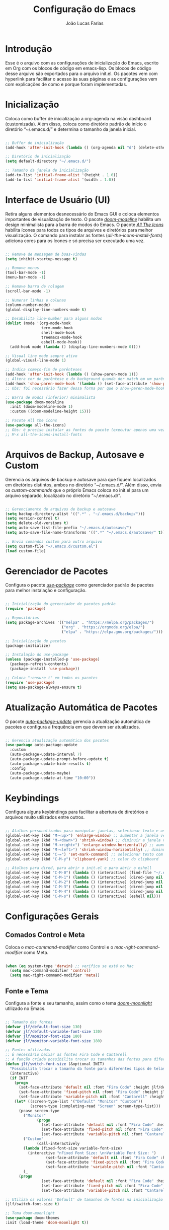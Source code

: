 #+TITLE:  Configuração do Emacs
#+AUTHOR: João Lucas Farias
#+EMAIL: fariasjota09@gmail.com
#+OPTIONS: ':t toc:t author:t email:t
#+PROPERTY: header-args:emacs-lisp :tangle ./init.el :mkdirp yes

* Introdução
Esse é o arquivo com as configurações de inicialização do Emacs, escrito em Org com os blocos de código em emacs-lisp. Os blocos de código desse arquivo são exportados para o arquivo init.el. Os pacotes vem com hyperlink para facilitar o acesso às suas páginas e as configurações vem com explicações de como e porque foram implementadas.

* Inicialização
Coloca como buffer de inicialização a org-agenda na visão dashboard (customizada). Além disso, coloca como diretório padrão de início o diretório "~/.emacs.d/" e determina o tamanho da janela inicial.

#+begin_src emacs-lisp

;; Buffer de inicialização
(add-hook 'after-init-hook (lambda () (org-agenda nil "d") (delete-other-windows)))

;; Diretório de inicialização
(setq default-directory "~/.emacs.d/")

;; Tamanho da janela de inicialização
(add-to-list 'initial-frame-alist '(height . 1.0))
(add-to-list 'initial-frame-alist '(width . 1.0))

#+end_src

* Interface de Usuário (UI)
Retira alguns elementos desnecessário do Emacs GUI e coloca elementos importantes de visualização de texto. O pacote /[[https://github.com/seagle0128/doom-modeline][doom-modeline]]/ habilita um design minimalista para a barra de modos do Emacs. O pacote /[[https://github.com/domtronn/all-the-icons.el][All The Icons]]/ habilita ícones para todos os tipos de arquivos e diretórios para melhor visualização. O comando para instalar as fontes (/all-the-icons-install-fonts/) adiciona cores para os ícones e só precisa ser executado uma vez. 

#+begin_src emacs-lisp

;; Remove de mensagem de boas-vindas
(setq inhibit-startup-message t)

;; Remove menus
(tool-bar-mode -1)
(menu-bar-mode -1)

;; Remove barra de rolagem
(scroll-bar-mode -1)

;; Numerar linhas e colunas
(column-number-mode)
(global-display-line-numbers-mode t)

;; Desabilita line-number para alguns modos
(dolist (mode '(org-mode-hook
                term-mode-hook
                shell-mode-hook
                treemacs-mode-hook
                eshell-mode-hook))
  (add-hook mode (lambda () (display-line-numbers-mode 0))))

;; Visual line mode sempre ativo
(global-visual-line-mode 1)

;; Indica começo-fim de parênteses
(add-hook 'after-init-hook (lambda () (show-paren-mode 1)))
;; Altera cor do parêntese e do background quando der match em um parêntese
(add-hook 'show-paren-mode-hook '(lambda () (set-face-attribute 'show-paren-match nil :foreground "Magenta" :background "#595959")))
;; Obs: foi necessário fazer dessa forma por que o show-paren-mode-hook não estava funcionando como esperado.

;; Barra de modos (inferior) minimalista
(use-package doom-modeline
  :init (doom-modeline-mode 1)
  :custom ((doom-modeline-height 15)))

;; Pacote All the icons
(use-package all-the-icons)
;; Obs: é preciso instalar as fontes do pacote (executar apenas uma vez)
;; M-x all-the-icons-install-fonts

#+end_src

* Arquivos de Backup, Autosave e Custom
Gerencia os arquivos de backup e autosave para que fiquem localizados em diretórios distintos, ambos no diretório "~/.emacs.d/". Além disso, envia os /custom-commands/ que o próprio Emacs coloca no init.el para um arquivo separado, localizado no diretório "~/.emacs.d/".

#+begin_src emacs-lisp

;; Gerenciamento de arquivos de backup e autosave
(setq backup-directory-alist '((".*" . "~/.emacs.d/backup/")))
(setq version-control t)
(setq delete-old-versions t)
(setq auto-save-list-file-prefix "~/.emacs.d/autosave/")
(setq auto-save-file-name-transforms '((".*" "~/.emacs.d/autosave/" t)))

;; Envia comandos custom para outro arquivo
(setq custom-file "~/.emacs.d/custom.el")
(load custom-file)

#+end_src

* Gerenciador de Pacotes
Configura o pacote /[[https://github.com/jwiegley/use-package][use-package]]/ como gerenciador padrão de pacotes para melhor instalação e configuração.

#+begin_src emacs-lisp

;; Inicialização do gerenciador de pacotes padrão
(require 'package)

;; Repositórios 
(setq package-archives '(("melpa" . "https://melpa.org/packages/")
                         ("org" . "https://orgmode.org/elpa/")
                         ("elpa" . "https://elpa.gnu.org/packages/")))

;; Inicialização de pacotes
(package-initialize)

;; Instalação do use-package
(unless (package-installed-p 'use-package)
  (package-refresh-contents)
  (package-install 'use-package))

;; Coloca ":ensure t" em todos os pacotes
(require 'use-package)
(setq use-package-always-ensure t)

#+end_src

* Atualização Automática de Pacotes
O pacote /[[https://github.com/rranelli/auto-package-update.el][auto-package-update]]/ gerencia a atualização automática de pacotes e configura a frequência em que devem ser atualizados.

#+begin_src emacs-lisp

;; Gerencia atualização automática dos pacotes
(use-package auto-package-update
  :custom
  (auto-package-update-interval 7)
  (auto-package-update-prompt-before-update t)
  (auto-package-update-hide-results t)
  :config
  (auto-package-update-maybe)
  (auto-package-update-at-time "10:00"))

#+end_src

* Keybindings
Configura alguns keybindings para facilitar a abertura de diretórios e arquivos muito utilizados entre outros.

#+begin_src emacs-lisp

;; Atalhos personalizados para manipular janelas, selecionar texto e usar colar do clipboard
(global-set-key (kbd "M-<up>") 'enlarge-window) ;; aumentar a janela verticalmente com M-<up>
(global-set-key (kbd "M-<down>") 'shrink-window) ;; diminuir a janela verticalmente com M-<down>
(global-set-key (kbd "M-<right>") 'enlarge-window-horizontally) ;; aumentar a janela horizontalmente com M-<right>
(global-set-key (kbd "M-<left>") 'shrink-window-horizontally) ;; diminuir a janela horizontalmente com M-<left>
(global-set-key (kbd "C-=") 'set-mark-command) ;; selecionar texto com C-=
(global-set-key (kbd "C-M-y") 'clipboard-yank) ;; colar do clipboard

;; Atalhos para dired, para abrir o init.el e para abrir o eshell 
(global-set-key (kbd "C-M-0") (lambda () (interactive) (find-file "~/.emacs.d/Emacs.org" nil)))
(global-set-key (kbd "C-M-1") (lambda () (interactive) (dired-jump nil "~/Sync/Jota/Academico/Pós-Graduação/UFRN/Mestrado/Dissertação/Defesa/")))
(global-set-key (kbd "C-M-2") (lambda () (interactive) (dired-jump nil "~/Sync/Jota/Academico/Projetos/C++/")))
(global-set-key (kbd "C-M-3") (lambda () (interactive) (dired-jump nil "~/Sync/Jota/Academico/Projetos/Emacs/Org/")))
(global-set-key (kbd "C-M-4") (lambda () (interactive) (dired-jump nil "~/Sync/Jota/")))
(global-set-key (kbd "C-M-s") (lambda () (interactive) (eshell nil)))

#+end_src

* Configurações Gerais
** Comados Control e Meta
Coloca o /mac-command-modifier/ como Control e o /mac-right-command-modifier/ como Meta.

#+begin_src emacs-lisp

(when (eq system-type 'darwin) ;; verifica se está no Mac
  (setq mac-command-modifier 'control)
  (setq mac-right-command-modifier 'meta))

#+end_src

** Fonte e Tema
Configura a fonte e seu tamanho, assim como o tema /[[https://github.com/hlissner/emacs-doom-themes][doom-moonlight]]/ utilizado no Emacs. 

#+begin_src emacs-lisp

;; Tamanho das fontes
(defvar jlf/default-font-size 130)
(defvar jlf/default-variable-font-size 130)
(defvar jlf/monitor-font-size 180)
(defvar jlf/monitor-variable-font-size 180)

;; Fontes utilizadas
;; É necessário baixar as fontes Fira Code e Cantarell
;; A função criada possibilita trocar os tamanhos das fontes para diferentes tipos de telas
(defun jlf/switch-font-size (&optional INIT)
  "Possibilita trocar o tamanho da fonte para diferentes tipos de telas."
  (interactive)
  (if INIT
    (progn
      (set-face-attribute 'default nil :font "Fira Code" :height jlf/default-font-size)
      (set-face-attribute 'fixed-pitch nil :font "Fira Code" :height jlf/default-font-size)
      (set-face-attribute 'variable-pitch nil :font "Cantarell" :height jlf/default-variable-font-size :weight 'regular))
    (let* ((screen-type-list '("Default" "Monitor" "Custom"))
           (screen-type (completing-read "Screen" screen-type-list)))
      (pcase screen-type
        ("Monitor" 
              (progn
                (set-face-attribute 'default nil :font "Fira Code" :height jlf/monitor-font-size)
                (set-face-attribute 'fixed-pitch nil :font "Fira Code" :height jlf/monitor-font-size)
                (set-face-attribute 'variable-pitch nil :font "Cantarell" :height jlf/monitor-variable-font-size :weight 'regular)))
        ("Custom" 
              (call-interactively
	    (lambda (fixed-font-size variable-font-size)
	      (interactive "nFixed Font Size: \nnVariable Font Size: ")
                  (set-face-attribute 'default nil :font "Fira Code" :height fixed-font-size)
                  (set-face-attribute 'fixed-pitch nil :font "Fira Code" :height fixed-font-size)
                  (set-face-attribute 'variable-pitch nil :font "Cantarell" :height variable-font-size :weight 'regular))))
        (_ 
	  (progn
                (set-face-attribute 'default nil :font "Fira Code" :height jlf/default-font-size)
                (set-face-attribute 'fixed-pitch nil :font "Fira Code" :height jlf/default-font-size)
                (set-face-attribute 'variable-pitch nil :font "Cantarell" :height jlf/default-variable-font-size :weight 'regular)))))))
        
;; Utiliza os valores 'Default' de tamanhos de fontes na inicialização
(jlf/switch-font-size t)

;; Tema doom-moonlight
(use-package doom-themes
:init (load-theme 'doom-moonlight t))

#+end_src

** Whick-Key 
O pacote /[[https://github.com/justbur/emacs-which-key][which-key]]/ ajuda a descobrir o que cada keybinding faz oferecendo possibilidades de "completação" toda vez que o usuário começa a digitar um keybinding.

#+begin_src emacs-lisp

(use-package which-key
  :config
  (progn
    (which-key-setup-side-window-right-bottom)
    (which-key-mode)))

#+end_src

** Ace-Window 
O pacote /[[https://github.com/abo-abo/ace-window][ace-window]]/ gerencia a troca de janelas de maneira simples e rápida.

#+begin_src emacs-lisp

(use-package ace-window
  :bind (("C-1" . ace-window)))

#+end_src

** Ivy, Counsel e Swiper 
O pacote /[[https://github.com/abo-abo/swiper][ivy]]/ adiciona estrutura de autocompletion melhor para o Emacs e menus para abertura de arquivos, troca de buffer etc. O /[[https://github.com/Yevgnen/ivy-rich][ivy-rich]]/  adiciona uma coluna no minibuffer com descrições de cada comando, assim como keybindings existentes. O /[[https://github.com/seagle0128/all-the-icons-ivy-rich][all-the-icons-ivy-rich]]/ melhora a visualização do ivy, exibindo ícones para os buffers. O /[[https://github.com/abo-abo/swiper][counsel]]/ substitui alguns comandos do Emacs (como /find-file/, /switch-buffer/ etc) por comandos que funcionam bem com o /[[https://github.com/abo-abo/swiper][ivy]]/, facilitando a utilização dos comandos. O /[[https://github.com/abo-abo/swiper][swiper]]/ substitui o comando /isearch/  que melhora a ferramenta de pesquisa e tem integração com o /[[https://github.com/abo-abo/swiper][ivy]]/.

#+begin_src emacs-lisp

;; Configuração do ivy (autocompletar no minibuffer)
(use-package ivy
  :diminish 
  :bind (("C-s" . swiper)
         :map ivy-minibuffer-map
         ("TAB" . ivy-alt-done)	
         ("C-l" . ivy-alt-done)
         ("C-j" . ivy-next-line)
         ("C-k" . ivy-previous-line)
         :map ivy-switch-buffer-map
         ("C-k" . ivy-previous-line)
         ("C-l" . ivy-done)
         ("C-d" . ivy-switch-buffer-kill)
         :map ivy-reverse-i-search-map
         ("C-k" . ivy-previous-line)
         ("C-d" . ivy-reverse-i-search-kill))
  :config
  (ivy-mode 1))

;; Exibe ícones para todos os buffer no ivy
(use-package all-the-icons-ivy-rich
  :after ivy
  :init (all-the-icons-ivy-rich-mode 1))

;; Adiciona informações sobre cada comando no ivy
(use-package ivy-rich
  :after ivy
  :init
  (ivy-rich-mode 1))

;; Substitui comandos para funcionar melhor com ivy
(use-package counsel
  :bind (:map counsel-mode-map
  ([remap switch-to-buffer] . counsel-switch-buffer)
  ([remap dired] . counsel-dired))
  :config
  (counsel-mode 1))

;; Ferramenta de pesquisa que substitui isearch e tem integração com ivy
(use-package swiper)

#+end_src

** Company
O pacote /[[https://company-mode.github.io/][company]]/ substitui a ferramenta para autocompletion in-buffer, tornando-a fácil e intuitiva de usar. Alguns keybindings foram configurados para facilitar a utilização. O pacote /[[https://github.com/sebastiencs/company-box][company-box]]/ melhora a aparência e adiciona ícones para o menu de autocompletion.

#+begin_src emacs-lisp

;; Autocompletion in-buffer
(use-package company
  :config
  (add-hook 'after-init-hook 'global-company-mode)
  (add-hook 'company-mode-hook '(lambda () (define-key company-active-map (kbd "<tab>") nil)))
  (add-hook 'company-mode-hook '(lambda () (define-key company-active-map (kbd "TAB") nil)))
  (add-hook 'company-mode-hook '(lambda () (define-key company-active-map (kbd "C-<return>") 'company-abort)))
  (add-hook 'company-mode-hook '(lambda () (define-key company-active-map (kbd "<return>") 'company-complete-selection)))
  (add-hook 'company-mode-hook '(lambda () (define-key company-active-map (kbd "C-j") 'company-select-next)))
  (add-hook 'company-mode-hook '(lambda () (define-key company-active-map (kbd "C-k") 'company-select-previous)))
  :custom
  (company-minimum-prefix-length 1)
  (company-idle-delay 0.0))

;; Melhora aparência do menu de autocompletion
(use-package company-box
  :hook (company-mode . company-box-mode))

#+end_src

** Dired 
Adiciona algumas configurações do dired para facilitar sua utilização e a navegação pelos diretórios. O pacote /[[https://github.com/jtbm37/all-the-icons-dired][all-the-icons-dired]]/ adiciona ícones para os diretórios e arquivos visíveis no dired. 

#+begin_src emacs-lisp

;; Adiciona o hook para pesquisar usando a função dired-isearch-filenames-regexp utilizando o "/"
(eval-after-load "dired" '(progn
  (define-key dired-mode-map (kbd "/") 'dired-isearch-filenames-regexp)
))

;; Adiciona o hook pra quando terminar a pesquisa entrar no arquivo e pesquisar novamente
(add-hook 'isearch-mode-end-hook 
	  (lambda ()
	    (when (and (eq major-mode 'dired-mode)
		       (not isearch-mode-end-hook-quit))
	      (if (file-directory-p (dired-file-name-at-point)) (progn (dired-find-alternate-file) (dired-isearch-filenames-regexp))
		(dired-find-file)
	      ))))

;; Adiciona o hook para quando pesquisar levar o cursor para o início do buffer antes
(add-hook 'isearch-mode-hook 
	  (lambda ()
	    (when (eq major-mode 'dired-mode)
	      (beginning-of-buffer))))

;; Permite usar o comando dired-find-alternate-file que fecha o buffer atual em vez de criar outro, definindo o "<return>" como sendo a função que realiza isso
(put 'dired-find-alternate-file 'disabled nil)
(eval-after-load "dired"
  (lambda ()
    (define-key dired-mode-map (kbd "<return>") 
      (lambda ()
	(interactive)
	(if (file-directory-p (dired-file-name-at-point)) (progn (dired-find-alternate-file)) (dired-find-file))))))

;; Navegação para próximo item e item anterior
(define-key isearch-mode-map "\C-j" 'isearch-repeat-forward)
(define-key isearch-mode-map "\C-k" 'isearch-repeat-backward)

;; Adiciona ícones para os elementos do dired
(use-package all-the-icons-dired
  :hook 
  (dired-mode . all-the-icons-dired-mode)
  (all-the-icons-dired-mode . (lambda () (setq all-the-icons-dired-monochrome nil))))

;; Para MacOS, impede o dired de passar a flag "--dired" para o comando "ls", evitando aparecimento de warnings
(when (string= system-type "darwin")       
  (setq dired-use-ls-dired nil))

#+end_src

** Rainbow-Delimiters 
O pacote /[[https://github.com/Fanael/rainbow-delimiters][rainbow-delimiters]]/ facilita a distinção de parênteses aninhados através de cores.

#+begin_src emacs-lisp

  (use-package rainbow-delimiters
    :hook (prog-mode . rainbow-delimiters-mode)
    :config
    (set-face-attribute 'rainbow-delimiters-depth-3-face nil :foreground "systemBlueColor")) ;; Fica melhor com o tema doom-moonlight

#+end_src

** Helpful
O pacote /[[https://github.com/Wilfred/helpful][Helpful]]/ adiciona formatação melhor e informações mais úteis para os comandos de /describe/ (C-h).

#+begin_src emacs-lisp

;; Adiciona informação extra nos buffers de ajuda
(use-package helpful
  :commands (helpful-callable helpful-variable helpful-command helpful-key)
  :custom
  (counsel-describe-function-function #'helpful-callable)
  (counsel-describe-variable-function #'helpful-variable)
  :bind
  ([remap describe-function] . counsel-describe-function)
  ([remap describe-command] . helpful-command)
  ([remap describe-variable] . counsel-describe-variable)
  ([remap describe-key] . helpful-key))

#+end_src

** Olivetti
O pacote /[[https://github.com/rnkn/olivetti][Olivetti]]/ introduz um ambiente de escrita mais limpo, centralizado e com largura de texto ajustável.

#+begin_src emacs-lisp

(defun jlf/olivetti-mode-setup ()
  (olivetti-mode)
  (olivetti-set-width 0.9))

(use-package olivetti
  :hook (org-mode . jlf/olivetti-mode-setup)) 

#+end_src

** Evil
O pacote /[[https://github.com/emacs-evil/evil][evil]]/ configura um major mode que simula o modo de edição do Vim, facilitando a edição de texto de forma geral. O pacote /[[https://github.com/emacsmirror/undo-fu][Undo Fu]]/ melhora as funções de desfazer e refazer (undo-redo) para o /[[https://github.com/emacs-evil/evil][evil]]/, tornando-as práticas e simples. O pacote /[[https://github.com/emacs-evil/evil-collection][evil-collection]]/ aumenta a integração do /[[https://github.com/emacs-evil/evil][evil]]/  com outros modos do Emacs. O pacote /[[https://github.com/emacs-evil/evil-surround][evil-surround]]/ emula a ação surround do vim, facilitando a edição de texto. O pacote /[[https://github.com/emacsorphanage/evil-textobj-line][evil-textobj-line]]/ adiciona "linha" (com o comando 'l') como um text-obj para edição de texto, assim como são "w,W,b,B" etc. O pacote /[[https://github.com/linktohack/evil-commentary][evil-commentary]]/ adiciona o comando "gc" para comentar como uma ação de edição de texto, assim como são "d,c,y" etc. O pacote /[[https://github.com/edkolev/evil-goggles][evil-goggles]]/ destaca (highlight) a parte do texto onde um comando foi efetuado, facilitando a percepção do que foi/será alterado. O pacote /[[https://github.com/Dewdrops/evil-exchange/tree/ac50f21b29b6e3a111e10a9e88ae61c907ac5ee8][evil-exchange]]/ adiciona a ação de "troca" de texto com o comando "gz", evitando o ato de copiar um texto, deletar outro e colar o primeiro. O pacote /[[https://github.com/PythonNut/evil-easymotion][evil-easymotion]]/ facilita a movimentação dentro do buffer, criando alvos nos resultados da pesquisa para que se consiga chegar a um local específico do buffer de forma mais rápida e natural.

#+begin_src emacs-lisp

;; Melhora as funções de desfazer e refazer do evil
(use-package undo-fu
  :init
  (global-undo-tree-mode -1)
  :config
  (add-hook 'evil-mode-hook '(lambda () (define-key evil-normal-state-map (kbd "u") 'undo-fu-only-undo)))
  (add-hook 'evil-mode-hook '(lambda () (define-key evil-normal-state-map (kbd "C-r") 'undo-fu-only-redo))))

;; Configura o evil-mode para simular o Vim no Emacs
(use-package evil
  :init
  (setq evil-want-integration t)
  (setq evil-want-keybinding nil)
  (setq evil-want-C-u-scroll t)
  (setq evil-want-C-i-jump nil)
  :config
  (evil-mode 1)
  (define-key evil-insert-state-map (kbd "C-g") 'evil-normal-state)
  (define-key evil-normal-state-map (kbd "m") (lambda () (interactive) (evil-open-below 1) (evil-normal-state)))
  (define-key evil-normal-state-map (kbd "M") (lambda () (interactive) (evil-open-above 1) (evil-normal-state)))
  (define-key evil-normal-state-map (kbd "g r") 'revert-buffer)

  ;; Configura a navegação para funcionar quando visual-line-mode não está ativado
  (evil-global-set-key 'motion "j" 'evil-next-visual-line)
  (evil-global-set-key 'motion "k" 'evil-previous-visual-line)

  (evil-set-initial-state 'messages-buffer-mode 'normal)
  (evil-set-initial-state 'dashboard-mode 'normal))

;; Aumenta a atuação dos keybindings do evil
(use-package evil-collection
  :after evil
  :custom
  (evil-collection-company-use-tng nil)   ;; evita o bug de completion de funções do clangd
  :config
  (evil-collection-init))

;; Emula a ação surround do vim
(use-package evil-surround
  :config
    (global-evil-surround-mode 1))

;; Adiciona "linha" como um text-obj (w,W,b,B etc)
(use-package evil-textobj-line)

;; Adiciona o comandos "gc" para comentar como uma ação (d,c,y etc)
(use-package evil-commentary
  :config
  (evil-commentary-mode))

;; Destaca a parte do texto onde um comando foi efetuado
(use-package evil-goggles
  :config
  (evil-goggles-mode)
  (evil-goggles-use-diff-faces))

(use-package evil-exchange)
(setq evil-exchange-key (kbd "gz"))
(setq evil-exchange-cancel-key (kbd "gZ"))
(evil-exchange-install)

(use-package evil-easymotion
  :config
  (evilem-default-keybindings "SPC"))

(evilem-define (kbd "SPC f") (list 'evil-repeat-find-char
				     'evil-repeat-find-char-reverse)
	       :pre-hook (save-excursion
			   (setq evil-this-type 'inclusive)
			   (call-interactively #'evil-find-char))
	       :bind ((evil-cross-lines t)))

(evilem-define (kbd "SPC t") (list 'evil-repeat-find-char
				   'evil-repeat-find-char-reverse)
	       :pre-hook (save-excursion
			   (setq evil-this-type 'inclusive)
			   (call-interactively #'evil-find-char-to))
	       :bind ((evil-cross-lines t)))

#+end_src

** Diversos 
Configuração diversas que não entraram em outras categorias.

#+begin_src emacs-lisp

;; Altera o padrão para separação de sentenças para ser apenas um espaço
(setq sentence-end-double-space nil)

;; Diminui prompts yes/no para agilizar escolha
(fset 'yes-or-no-p 'y-or-n-p)

#+end_src

* Desenvolvimento
** YASnippet
O pacote /[[https://github.com/joaotavora/yasnippet][YASnippet]]/ possibilita a criação de bundles (como TextMate) para diversas linguagens de programação. O pacote /[[https://github.com/AndreaCrotti/yasnippet-snippets][yasnippet-snippets]]/ adiciona vários snippets úteis para utilização. Os snippets próprios criados pelo usuário estão no diretório "~/.emacs.d/snippets/" separados em diretórios distintos para cada linguaguem.

#+begin_src emacs-lisp

;; Possibilita a criação de bundles estilo TextMate
(use-package yasnippet
  :config (yas-global-mode 1))
 
;; Adiciona vários snippets úteis
(use-package yasnippet-snippets)

;; Diretório para adicionar snippets próprios
(setq yas-snippet-dirs '("~/.emacs.d/snippets"))

#+end_src

** Magit 
O pacote /[[https://github.com/magit/magit][Magit]]/ facilita a utilização de comandos em repositórios git, tornando-os naturais e fáceis de utilizar.

#+begin_src emacs-lisp

;; Interface Git
(use-package magit
  :custom 
  (magit-display-buffer-function #'magit-display-buffer-same-window-except-diff-v1)
  (magit-diff-refine-hunk 'all)) 

#+end_src

*NOTA*
Para evitar escrever a senha do ssh à cada interação com o remote, foi feita a adição da chave para o ssh-agent por um tempo *limitado*. Para isso, foi necessário instalar o /[[https://github.com/funtoo/keychain][keychain]]/ no computador (não no Emacs) através do homebrew (talvez não precise mas não testei sem ele).

#+begin_src shell :tangle no

brew install keychain

#+end_src

Em seguida, para possibilitar que, sempre que eu der /pull/ ou /push/ para o remoto, o computador adicione a chave no ssh-agent, é preciso verificar se ela já existe ou não. Por isso, foram criados /global hooks/ para o git. É preciso configurar o arquivo global de configuração do git para determinar o diretório onde ele irá procurar pelos hooks globais.

#+begin_src shell :tangle no

git config --global core.hooksPath ~/.githooks/

#+end_src

Primeiramente, os /global hooks/ verificam se existe o arquivo GLOBAL_HOOKS no diretório .git do repositório local e se está escrito "no" dentro dele. Essa foi a forma temporária (feia e triste, diga-se de passagem) que eu encontrei para evitar que os /global hooks/ sejam executados em repositórios que eu não quero que eles sejam executados. Depois, eles verificam se a chave já está no ssh-agent e, se não estiver, a adicionam. Por fim, executam /local hooks/, se existirem. 

Para que a senha da chave pudesse ser digitada (dentro do Emacs) para adicioná-la ao ssh-agent foi preciso instalar o /[[https://github.com/theseal/ssh-askpass][ssh-askpass]]/ que abre uma janela do MacOS para digitar a senha. Sem isso, o Emacs não oferece maneira de digitar a senha e, portanto, não é possível adicionar a chave ao ssh-agent. A instalação foi feita através do homebrew.

#+begin_src shell :tangle no

brew tap theseal/ssh-askpass
brew install ssh-askpass

# Alternativamente, baixa os arquivos e move o binário para /usr/X11/bin/ (ou para o diretório que o seu computador requisitar)
sudo mv ssh-askpass /usr/X11R6/bin/

#+end_src

** Eshell 
O pacote /[[https://github.com/purcell/exec-path-from-shell][exec-path-from-shell]]/ configura o eshell do Emacs para utilizar o mesmo $PATH do terminal do computador.

#+begin_src emacs-lisp

;; Utiliza $PATH do terminal
(use-package exec-path-from-shell) ; torna o PATH do shell igual do temrinal
(when (memq window-system '(mac ns x))
  (exec-path-from-shell-initialize))

#+end_src

** AUCTeX
O pacote /[[https://www.gnu.org/software/auctex/][AUCTeX]]/ auxilia e configura a escrita e formatação de arquivos TeX no Emacs. Algumas configurações foram adicionadas para possibilitar compilação com LaTeX-Mk e com watch-document e para colocar o Skim como visualizador de PDF padrão. O pacote /[[https://github.com/iyefrat/evil-tex][evil-tex]]/ habilita keybindings de evil voltados para escrita de documentos TeX.

#+begin_src emacs-lisp

  ;; AUCTeX
  (use-package tex
    :ensure auctex)
  (setq TeX-auto-save t)
  (setq TeX-parse-self t)
  (setq-default TeX-master nil)
  (add-hook 'LaTeX-mode-hook 'visual-line-mode)
  (add-hook 'LaTeX-mode-hook 'flyspell-mode)
  (add-hook 'LaTeX-mode-hook 'LaTeX-math-mode)
  (setq reftex-plug-into-AUCTeX t)
  (setq TeX-PDF-mode t)

  ;; Ativa algumas configurações do AUCTeX para melhorar a escrita do código
  (setq TeX-electric-sub-and-superscript t)
  (setq LaTeX-electric-left-right-brace t)
  (setq TeX-electric-math (cons "$" "$"))

  ;; Coloca LaTeX-Mk disponível via C-c C-c
  ;; SyncTeX é configurado no arquivo "~/.latexmkrc"
  (eval-after-load "tex" (lambda ()
    (push
      '("LaTeX-Mk" "latexmk -pdf -pvc %s" TeX-run-TeX nil t
        :help "Run LaTeX-Mk on file")
      TeX-command-list)
    (push
      '("CleanAll" "latexmk -c" TeX-run-TeX nil t
        :help "Files for deletion not found")
      TeX-command-list)
    (setq-default TeX-command-default "LaTeX-Mk")))

  ;; Usa Skim como visualizador padrão, habilita PDF Sync
  ;; Displayline do Skim é usado para pesquisa .tex -> .pdf
  ;; Opção -b grifa a lina atual e -g abre o Skim no background
  (setq TeX-view-program-selection '((output-pdf "PDF Viewer")))
  (setq TeX-view-program-list
        '(("PDF Viewer" "/Applications/Skim.app/Contents/SharedSupport/displayline -b -g %n %o %b")))

  ;; Inicializa o modo servidor no Emacs para possibilitar a comunicação com o Skim
  (server-start)

  ;; Habilita evil keybindings voltados para TeX
  (use-package evil-tex
    :hook (LaTeX-mode . evil-tex-mode))
  (setq evil-tex-toggle-override-m nil)
  (setq evil-tex-toggle-override-t t)

#+end_src

** LSP Mode 
O pacote /[[https://emacs-lsp.github.io/lsp-mode/][lsp-mode]]/ serve como um cliente de Language Server Protocol para Emacs. Necessita de um servidor para fazer comunicação com o Emacs e simular ferramentas de uma IDE. Configurado para funcionar com o /[[https://clangd.llvm.org/][clangd]]/ para programação em C++. O pacote /[[https://github.com/emacs-lsp/lsp-ui][lsp-ui]]/ acrescenta informações sobre a parte do código sobre o qual o cursor está em cima, mostrando-as no minibuffer ou em um menu. O pacote /[[https://github.com/emacs-lsp/lsp-ivy][lsp-ivy]]/ faz a integração do /[[https://github.com/abo-abo/swiper][ivy]]/ no /[[https://emacs-lsp.github.io/lsp-mode/][lsp-mode]]/. Como o /[[https://emacs-lsp.github.io/lsp-mode/][lsp-mode]]/ é usado para programação em C/C++, a configuração do estilo de formatação do buffer é feita abaixo, modificando a variável /c-default-style/.

Após instalar o /[[https://clangd.llvm.org/][clangd]]/, é preciso adicionar ele ao $PATH do terminal. Depois, criar o arquivo compile_commands.json no project root directory. Para isso, instala o /[[https://github.com/nickdiego/compiledb][compiledb]]/ e o utiliza para gerar o .json através de um Makefile com o comando "compiledb -n make".

#+begin_src emacs-lisp

  ;; Instalação do clangd: brew install llvm
  ;; Instalação do compiledb: pip install compiledb

  ;; Breadcrumb no topo do buffer (caminho do arquivo)
  (defun jlf/lsp-mode-setup ()
    (setq lsp-headerline-breadcrumb-segments '(project path-up-to-project file symbols))
    (lsp-headerline-breadcrumb-mode))

  ;; Adiciona funcionalidades de IDE para o Emacs
  (use-package lsp-mode
    :commands (lsp lsp-deferred)
    :hook (lsp-mode . jlf/lsp-mode-setup)
    :init
    (setq lsp-keymap-prefix "C-c l") 
    (setq lsp-diagnostics-provider :none)
    :hook (c++-mode . lsp)
    :config
    (lsp-enable-which-key-integration t))

  ;; Feature do clangd que possibilita a escolha do overload de uma função no company-box
  (setq lsp-clients-clangd-args '("--completion-style=detailed" "--header-insertion=never"))

  ;; Pacote para adicionar explicação do código à medida que o cursor navega pelo buffer 
  (use-package lsp-ui
    :hook (lsp-mode . lsp-ui-mode)
    :custom
    (lsp-ui-doc-position 'bottom))

  ;; Realiza integração do ivy no lsp-mode
  (use-package lsp-ivy)

  ;; Configura o estilo de formatação de buffer para linguagens em C e similares
  ;; (setq c-default-style '(c++-mode  . “cc-mode”))
  (setq c-default-style
        '((java-mode . "java")
          (awk-mode . "awk")
          (c++-mode . "cc-mode")
          (other . "gnu")))

#+end_src

** Eglot
O pacote /[[https://github.com/joaotavora/eglot][Eglot]]/ serve como um cliente de Language Server Protocol para Emacs. Necessita de um servidor para fazer comunicação com o Emacs e simular ferramentas de uma IDE. Configurado para funcionar com o /[[https://github.com/astoff/digestif][Digestif]]/ para programação em LaTeX, se somando com as funcionalidades do /[[https://www.gnu.org/software/auctex/][AUCTeX]]/.  

Após baixar o /[[https://github.com/astoff/digestif][Digestif]]/, é preciso adicionar ele ao $PATH do terminal, torná-lo executável (chmod +x path-to-digestif) e executá-lo uma vez para que baixe o pacote.

#+begin_src emacs-lisp

;; Funciona como um cliente LSP para Emacs, utilizado para escrever em LaTeX
(use-package eglot
  :hook (LaTeX-mode . eglot-ensure))

;; Auxilia o Eglot a reconhecer projetos com arquivos em diretórios distintos
(defun jlf/latex-root (dir)
  (when-let ((root (locate-dominating-file dir "defesa.tex")))
    (cons 'latex-module root)))

(add-hook 'project-find-functions #'jlf/latex-root)

(cl-defmethod project-root ((project (head latex-module)))
   (cdr project))

#+end_src

* Org Mode
 /[[https://orgmode.org/][Org Mode]]/ é um editor de documentos, planejador de projetos e tarefas e ambiente de programação muito útil e customizável, sendo de extrema importância para as tarefas e projetos do dia-a-dia.

** Fontes e Faces
Configuração de várias faces de texto para ajustar os tamanhos dos headings e usar fontes de largura variável (variable-pitch) para ficar mais similar a um ambiente de edição. Tabelas, blocos de código e outros ambientes mantém fontes de largura fixa (fixed-pitch) para melhorar a distinção e exibição.

#+begin_src emacs-lisp

;; Congifuração das fontes e faces
(defun jlf/org-font-setup ()

  ;; Substitui os hífens das listas por pontos (bullets)
  (font-lock-add-keywords 'org-mode
                          '(("^ *\\([-]\\) "
                             (0 (prog1 () (compose-region (match-beginning 1) (match-end 1) "•"))))))

  ;; Configura as faces dos headings
  (dolist (face '((org-level-1 . 1.5)
                  (org-level-2 . 1.3)
                  (org-level-3 . 1.2)
                  (org-level-4 . 1.1)
                  (org-level-5 . 1.1)
                  (org-level-6 . 1.1)
                  (org-level-7 . 1.1)
                  (org-level-8 . 1.1)))
    (set-face-attribute (car face) nil :font "Cantarell" :weight 'regular :height (cdr face)))

  ;; Assegura que o que deve ser fixed-pitch no org-mode fique dessa forma
  (set-face-attribute 'org-block nil    :foreground nil :inherit 'fixed-pitch)
  (set-face-attribute 'org-table nil    :inherit 'fixed-pitch)
  (set-face-attribute 'org-formula nil  :inherit 'fixed-pitch)
  (set-face-attribute 'org-code nil     :inherit '(shadow fixed-pitch))
  (set-face-attribute 'org-table nil    :inherit '(shadow fixed-pitch))
  (set-face-attribute 'org-verbatim nil :inherit '(shadow fixed-pitch))
  (set-face-attribute 'org-special-keyword nil :inherit '(font-lock-comment-face fixed-pitch))
  (set-face-attribute 'org-meta-line nil :inherit '(font-lock-comment-face fixed-pitch))
  (set-face-attribute 'org-checkbox nil  :inherit 'fixed-pitch)
  (set-face-attribute 'line-number nil :inherit 'fixed-pitch)
  (set-face-attribute 'line-number-current-line nil :inherit 'fixed-pitch))

#+end_src

** Configuração Geral
Contém a configuração básica do org-mode juntamente com as configurações do org-agenda, org-habits e org-capture-templates.

#+begin_src emacs-lisp

(defun jlf/org-mode-setup ()
  (org-indent-mode)
  (variable-pitch-mode 1)
  (visual-line-mode 1))

(use-package org
  :pin org
  :commands (org-capture org-agenda)
  :hook (org-mode . jlf/org-mode-setup)
  :bind 
  ("C-c t" . counsel-org-tag)
  ("C-c a" . org-agenda)
  ("C-c d" . (lambda () (interactive) (org-todo "DONE"))) 
  ("C-c w" . (lambda () (interactive) (org-todo "DONE") (org-refile))) 
  :config
  (setq org-ellipsis " ▾")
  (setq org-hide-emphasis-markers t) 

  (setq org-agenda-start-with-log-mode t)
  (setq org-log-done 'time)
  (setq org-log-into-drawer t)

  (setq org-agenda-files
        '("~/Sync/Jota/Academico/Projetos/Emacs/Org/Tarefas.org"))
          ;; "~/Sync/Jota/Academico/Projetos/Emacs/Org/Saude.org"))
          ;; "~/Projects/Code/emacs-from-scratch/OrgFiles/Birthdays.org"))

  (require 'org-habit)
  (add-to-list 'org-modules 'org-habit)
  (setq org-habit-graph-column 60)

  (setq org-todo-keywords
    '((sequence "TODO(t)" "NEXT(n)" "|" "DONE(d!)")))
  ;;     (sequence "BACKLOG(b)" "PLAN(p)" "READY(r)" "ACTIVE(a)" "REVIEW(v)" "WAIT(w@/!)" "HOLD(h)" "|" "COMPLETED(c)" "CANC(k@)")))

  ;; (setq org-refile-targets
  ;;   '(("~/Sync/Jota/Academico/Projetos/Emacs/Org/Arquivado.org" :maxlevel . 1)
  ;;     ("~/Sync/Jota/Academico/Projetos/Emacs/Org/Tarefas.org" :maxlevel . 1)))

  (setq org-refile-targets
    '(("Arquivado.org" :maxlevel . 1)
      ("Tarefas.org" :maxlevel . 1)))

  ;; Salva os buffers de org depois de executar o refile
  (advice-add 'org-refile :after 'org-save-all-org-buffers)

  (setq org-tag-alist
    '((:startgroup)
       ;; Tags customizadas
       (:endgroup)
       ("Saúde" . ?S)
       ("Consulta" . ?c)
       ("Exame" . ?e)
       ("Trabalho" . ?T)
       ("Mestrado" . ?m)
       ("Lazer" . ?L)
       ("Emacs" . ?E)))
       ;; ("batch" . ?b)
       ;; ("note" . ?n)
       ;; ("idea" . ?i)))

  ;; Configure custom agenda views
  (setq org-agenda-custom-commands
   '(("d" "Dashboard"
     ((agenda "" ((org-deadline-warning-days 7)))
      (todo "TODO"
        ((org-agenda-overriding-header "TODO Tasks")))
      (tags-todo "agenda/ACTIVE" ((org-agenda-overriding-header "Active Projects")))))

    ("n" "Next Tasks"
     ((todo "NEXT"
        ((org-agenda-overriding-header "Next Tasks")))))

    ("W" "Work Tasks" tags-todo "+work-email")

    ;; Ações NEXT de baixo esforço (low-effort)
    ("e" tags-todo "+TODO=\"NEXT\"+Effort<15&+Effort>0"
     ((org-agenda-overriding-header "Low Effort Tasks")
      (org-agenda-max-todos 20)
      (org-agenda-files org-agenda-files)))

    ("w" "Workflow Status"
     ((todo "WAIT"
            ((org-agenda-overriding-header "Waiting on External")
             (org-agenda-files org-agenda-files)))
      (todo "REVIEW"
            ((org-agenda-overriding-header "In Review")
             (org-agenda-files org-agenda-files)))
      (todo "PLAN"
            ((org-agenda-overriding-header "In Planning")
             (org-agenda-todo-list-sublevels nil)
             (org-agenda-files org-agenda-files)))
      (todo "BACKLOG"
            ((org-agenda-overriding-header "Project Backlog")
             (org-agenda-todo-list-sublevels nil)
             (org-agenda-files org-agenda-files)))
      (todo "READY"
            ((org-agenda-overriding-header "Ready for Work")
             (org-agenda-files org-agenda-files)))
      (todo "ACTIVE"
            ((org-agenda-overriding-header "Active Projects")
             (org-agenda-files org-agenda-files)))
      (todo "COMPLETED"
            ((org-agenda-overriding-header "Completed Projects")
             (org-agenda-files org-agenda-files)))
      (todo "CANC"
            ((org-agenda-overriding-header "Cancelled Projects")
             (org-agenda-files org-agenda-files)))))))

  (setq org-capture-templates
    `(("t" "Tasks / Projects")
      ("tt" "Task" entry (file+olp "~/Projects/Code/emacs-from-scratch/OrgFiles/Tasks.org" "Inbox")
           "* TODO %?\n  %U\n  %a\n  %i" :empty-lines 1)

      ("j" "Journal Entries")
      ("jj" "Journal" entry
           (file+olp+datetree "~/Projects/Code/emacs-from-scratch/OrgFiles/Journal.org")
           "\n* %<%I:%M %p> - Journal :journal:\n\n%?\n\n"
           ;; ,(dw/read-file-as-string "~/Notes/Templates/Daily.org")
           :clock-in :clock-resume
           :empty-lines 1)
      ("jm" "Meeting" entry
           (file+olp+datetree "~/Projects/Code/emacs-from-scratch/OrgFiles/Journal.org")
           "* %<%I:%M %p> - %a :meetings:\n\n%?\n\n"
           :clock-in :clock-resume
           :empty-lines 1)

      ("w" "Workflows")
      ("we" "Checking Email" entry (file+olp+datetree "~/Projects/Code/emacs-from-scratch/OrgFiles/Journal.org")
           "* Checking Email :email:\n\n%?" :clock-in :clock-resume :empty-lines 1)

      ("m" "Metrics Capture")
      ("mw" "Weight" table-line (file+headline "~/Projects/Code/emacs-from-scratch/OrgFiles/Metrics.org" "Weight")
       "| %U | %^{Weight} | %^{Notes} |" :kill-buffer t)))

  (define-key global-map (kbd "C-c j")
    (lambda () (interactive) (org-capture nil "jj")))

  (jlf/org-font-setup))

#+end_src

** Evil-Org
O pacote /[[https://github.com/Somelauw/evil-org-mode][evil-org]]/ habilita keybindings do /[[https://github.com/emacs-evil/evil][evil]]/ para o /[[https://orgmode.org/][Org Mode]]/.

#+begin_src emacs-lisp

;; Melhora a integração do evil com org
(use-package evil-org
  :after org
  :hook (org-mode . evil-org-mode)
  :config
  (require 'evil-org-agenda)
  (evil-org-agenda-set-keys))

#+end_src

** Headings
O pacote /[[https://github.com/sabof/org-bullets][org-bullets]]/ permite substituir os indicadores padrão dos headings (*).  

#+begin_src emacs-lisp

;; Usa bullet points em vez de hífen
(use-package org-bullets
  :hook (org-mode . org-bullets-mode)
  :custom
  (org-bullets-bullet-list '("◉" "○" "●" "○" "●" "○" "●")))

#+end_src

** Templates de Estrutura
Os templates de estrutura (structure templates) permitem criar snippets para inserção de blocos de código no documento.

#+begin_src emacs-lisp

;; Structure templates para as linguagens mais utilizadas em org-mode
(with-eval-after-load 'org
  ;; This is needed as of Org 9.2
  (require 'org-tempo)

  (add-to-list 'org-structure-template-alist '("sh" . "src shell"))
  (add-to-list 'org-structure-template-alist '("el" . "src emacs-lisp"))
  (add-to-list 'org-structure-template-alist '("cc" . "src C"))
  (add-to-list 'org-structure-template-alist '("cpp" . "src C++"))
  (add-to-list 'org-structure-template-alist '("py" . "src python")))

#+end_src

** Babel
Responsável por executar ou exportar blocos de código em org-mode. Configurado de forma que o arquivo de saída associado aos blocos de código seja exportado toda vez que um arquivo do diretório do Emacs ("~/.emacs.d/") for salvo. $AJEITAR FUNÇÃO$

#+begin_src emacs-lisp

;; Configura as linguagens de programação a serem compatíveis com org-babel
(with-eval-after-load 'org
(org-babel-do-load-languages
    'org-babel-load-languages
    '((emacs-lisp . t)
    (C . t)
    (latex . t)
    (python . t))))

;; Exporta automaticamente o arquivo de saída associado aos blocos de código (tangle) toda vez que o arquivo .org for salvo
(defun jlf/org-babel-tangle-config ()
(when (string-equal (buffer-file-name) "/Users/Jota/.emacs.d/Emacs.org")
;; (when (string-equal (file-name-directory (buffer-file-name))
;;                     (expand-file-name user-emacs-directory))
    (let ((org-confirm-babel-evaluate nil))
    (org-babel-tangle))))

(add-hook 'org-mode-hook (lambda () (add-hook 'after-save-hook #'jlf/org-babel-tangle-config)))

#+end_src

